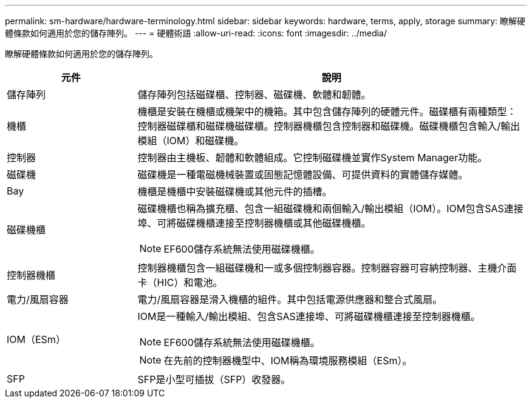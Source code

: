 ---
permalink: sm-hardware/hardware-terminology.html 
sidebar: sidebar 
keywords: hardware, terms, apply, storage 
summary: 瞭解硬體條款如何適用於您的儲存陣列。 
---
= 硬體術語
:allow-uri-read: 
:icons: font
:imagesdir: ../media/


[role="lead"]
瞭解硬體條款如何適用於您的儲存陣列。

[cols="1a,3a"]
|===
| 元件 | 說明 


 a| 
儲存陣列
 a| 
儲存陣列包括磁碟櫃、控制器、磁碟機、軟體和韌體。



 a| 
機櫃
 a| 
機櫃是安裝在機櫃或機架中的機箱。其中包含儲存陣列的硬體元件。磁碟櫃有兩種類型：控制器磁碟櫃和磁碟機磁碟櫃。控制器機櫃包含控制器和磁碟機。磁碟機櫃包含輸入/輸出模組（IOM）和磁碟機。



 a| 
控制器
 a| 
控制器由主機板、韌體和軟體組成。它控制磁碟機並實作System Manager功能。



 a| 
磁碟機
 a| 
磁碟機是一種電磁機械裝置或固態記憶體設備、可提供資料的實體儲存媒體。



 a| 
Bay
 a| 
機櫃是機櫃中安裝磁碟機或其他元件的插槽。



 a| 
磁碟機櫃
 a| 
磁碟機櫃也稱為擴充櫃、包含一組磁碟機和兩個輸入/輸出模組（IOM）。IOM包含SAS連接埠、可將磁碟機櫃連接至控制器機櫃或其他磁碟機櫃。

[NOTE]
====
EF600儲存系統無法使用磁碟機櫃。

====


 a| 
控制器機櫃
 a| 
控制器機櫃包含一組磁碟機和一或多個控制器容器。控制器容器可容納控制器、主機介面卡（HIC）和電池。



 a| 
電力/風扇容器
 a| 
電力/風扇容器是滑入機櫃的組件。其中包括電源供應器和整合式風扇。



 a| 
IOM（ESm）
 a| 
IOM是一種輸入/輸出模組、包含SAS連接埠、可將磁碟機櫃連接至控制器機櫃。

[NOTE]
====
EF600儲存系統無法使用磁碟機櫃。

====
[NOTE]
====
在先前的控制器機型中、IOM稱為環境服務模組（ESm）。

====


 a| 
SFP
 a| 
SFP是小型可插拔（SFP）收發器。

|===